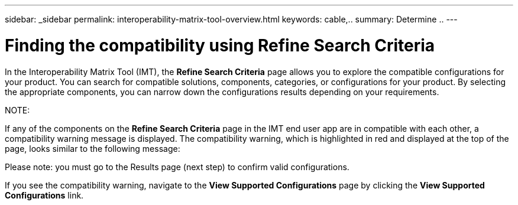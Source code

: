 ---
sidebar: _sidebar
permalink: interoperability-matrix-tool-overview.html
keywords: cable,..
summary:  Determine ..
---



= Finding the compatibility using Refine Search Criteria
:hardbreaks:
:nofooter:
:icons: font
:linkattrs:
:imagesdir: ./media/



[.lead]
In the Interoperability Matrix Tool (IMT), the *Refine Search Criteria* page allows you to explore the compatible configurations for your product. You can search for compatible solutions, components, categories, or configurations for your product. By selecting the appropriate components, you can narrow down the configurations results depending on your requirements.

NOTE:

If any of the components on the *Refine Search Criteria* page in the IMT end user app are in compatible with each other, a compatibility warning message is displayed. The compatibility warning, which is highlighted in red and displayed at the top of the page, looks similar to the following message:

Please note: you must go to the Results page (next step) to confirm valid configurations.

If you see the compatibility warning, navigate to the *View Supported Configurations* page by clicking the *View Supported Configurations* link.

